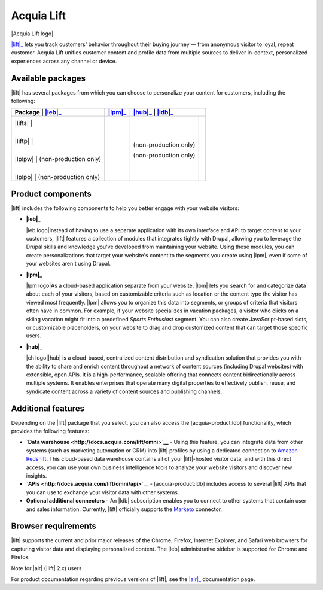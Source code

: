 Acquia Lift
*****************************************************

|Acquia Lift logo|

|lift|_ lets you track customers' behavior throughout their buying journey —
from anonymous visitor to loyal, repeat customer. Acquia Lift unifies
customer content and profile data from multiple sources to deliver
in-context, personalized experiences across any channel or device.

Available packages
------------------

|lift| has several packages from which you can choose to
personalize your content for customers, including the following:

+-----------+-----------------------+----------------+------------------------+----------------+
| Package   | |leb|_                | |lpm|_         | |hub|_                  | |ldb|_        |
+================+========+=========+================+========================+================+
| |lifts|   | |Yes|                 | |Yes|          | |Yes|                  | |No|           |
|           |                       |                |                        |                |
| |liftp|   | |Yes|                 | |Yes|          | |Yes|                  | |Yes|          |
|           |                       |                |                        |                |
| |lplpw|   | (non-production only) | |Yes|          | (non-production only)  | |No|           |
|           |                       |                |                        |                |
| |lplpo|   | (non-production only) | |Yes|          | (non-production only)  | |Yes|          |
+-----------+-----------------------+----------------+------------------------+----------------+

Product components
------------------

|lift| includes the following components to help you
better engage with your website visitors:


-  **|leb|_**

   |leb logo|\ Instead of having to use a separate
   application with its own interface and API to target content to your
   customers, |lift| features a collection of modules that
   integrates tightly with Drupal, allowing you to leverage the Drupal
   skills and knowledge you've developed from maintaining your website.
   Using these modules, you can create personalizations that target your
   website's content to the segments you create using
   |lpm|, even if some of your websites aren't using
   Drupal.

-  **|lpm|_**

   |lpm logo|\ As a cloud-based application separate
   from your website, |lpm| lets you search for and
   categorize data about each of your visitors, based on customizable
   criteria such as location or the content type the visitor has viewed
   most frequently. |lpm| allows you to organize this
   data into segments, or groups of criteria that visitors often have in
   common. For example, if your website specializes in vacation
   packages, a visitor who clicks on a skiing vacation might fit into a
   predefined *Sports Enthusiast* segment. You can also create
   JavaScript-based slots, or customizable placeholders, on your website
   to drag and drop customized content that can target those specific
   users.

-  **|hub|_**

   |ch logo|\ |hub| is a cloud-based,
   centralized content distribution and syndication solution that
   provides you with the ability to share and enrich content throughout
   a network of content sources (including Drupal websites) with
   extensible, open APIs. It is a high-performance, scalable offering
   that connects content bidirectionally across multiple systems. It
   enables enterprises that operate many digital properties to
   effectively publish, reuse, and syndicate content across a variety of
   content sources and publishing channels.

Additional features
-------------------

Depending on the |lift| package that you select, you can
also access the [acquia-product:ldb] functionality, which provides the
following features:

-  **`Data warehouse <http://docs.acquia.com/lift/omni>`__** - Using this feature, you can
   integrate data from other systems (such as marketing automation or
   CRM) into |lift| profiles by using a dedicated
   connection to `Amazon Redshift <http://aws.amazon.com/redshift/>`__.
   This cloud-based data warehouse contains all of your
   |lift|-hosted visitor data, and with this direct
   access, you can use your own business intelligence tools to analyze
   your website visitors and discover new insights.
-  **`APIs <http://docs.acquia.com/lift/omni/api>`__** - [acquia-product:ldb] includes access
   to several |lift| APIs that you can use to exchange
   your visitor data with other systems.
-  **Optional additional connectors** - An |ldb|
   subscription enables you to connect to other systems that contain
   user and sales information. Currently, |lift|
   officially supports the
   `Marketo <http://docs.acquia.com/lift/drupal/web/admin/connectors>`__ connector.

Browser requirements
--------------------

|lift| supports the current and prior major releases of
the Chrome, Firefox, Internet Explorer, and Safari web browsers for
capturing visitor data and displaying personalized content. The
|leb| administrative sidebar is supported for Chrome and
Firefox.

Note for |alr| (|lift| 2.x) users

For product documentation regarding previous versions of
|lift|, see the |alr|_
documentation page.

.. |Acquia Lift logo| image:: http://docs.acquia.com/sites/default/files/doc/2014/feb/logo-lift.png
    :width: 61 px
    :align: right

.. |Yes| image:: http://docs.acquia.com/sites/docs.acquia.com/files/doc/2016/mar/check-green.png
.. |No| image:: http://docs.acquia.com/sites/docs.acquia.com/files/doc/2016/mar/cloud-x-red2.png
.. |leb logo| image:: http://docs.acquia.com/sites/docs.acquia.com/files/product-icons/lift-Experience-Builder.png
    :width: 40 px
    :align: right

.. |lpm logo| image:: http://docs.acquia.com/sites/docs.acquia.com/files/product-icons/lift-Profile-Manager-final.png
    :width: 40 px
    :align: right

.. |ch logo| image:: http://docs.acquia.com/sites/default/files/doc/2015/oct/content-hub-logo-sm.png
    :width: 40 px
    :align: right

.. _alr: http://docs.acquia.com/lift/offers
.. _leb: https://docs.acquia.com/lift/drupal
.. _lpm: https://docs.acquia.com/lift/drupal/web
.. _hub: https://docs.acquia.com/lift/drupal/web
.. _ldb: https://docs.acquia.com/content-hub
.. _lift: https://www.acquia.com/products-services/acquia-lift
